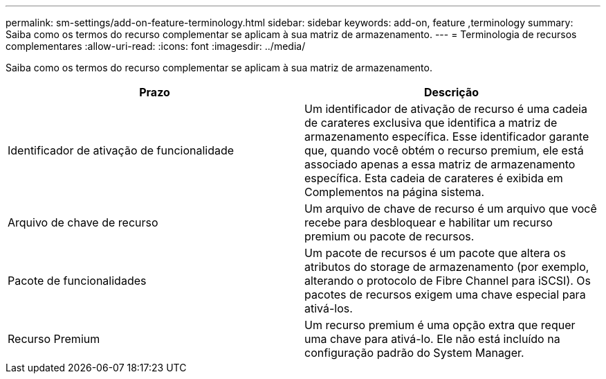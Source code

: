---
permalink: sm-settings/add-on-feature-terminology.html 
sidebar: sidebar 
keywords: add-on, feature ,terminology 
summary: Saiba como os termos do recurso complementar se aplicam à sua matriz de armazenamento. 
---
= Terminologia de recursos complementares
:allow-uri-read: 
:icons: font
:imagesdir: ../media/


[role="lead"]
Saiba como os termos do recurso complementar se aplicam à sua matriz de armazenamento.

|===
| Prazo | Descrição 


 a| 
Identificador de ativação de funcionalidade
 a| 
Um identificador de ativação de recurso é uma cadeia de carateres exclusiva que identifica a matriz de armazenamento específica. Esse identificador garante que, quando você obtém o recurso premium, ele está associado apenas a essa matriz de armazenamento específica. Esta cadeia de carateres é exibida em Complementos na página sistema.



 a| 
Arquivo de chave de recurso
 a| 
Um arquivo de chave de recurso é um arquivo que você recebe para desbloquear e habilitar um recurso premium ou pacote de recursos.



 a| 
Pacote de funcionalidades
 a| 
Um pacote de recursos é um pacote que altera os atributos do storage de armazenamento (por exemplo, alterando o protocolo de Fibre Channel para iSCSI). Os pacotes de recursos exigem uma chave especial para ativá-los.



 a| 
Recurso Premium
 a| 
Um recurso premium é uma opção extra que requer uma chave para ativá-lo. Ele não está incluído na configuração padrão do System Manager.

|===